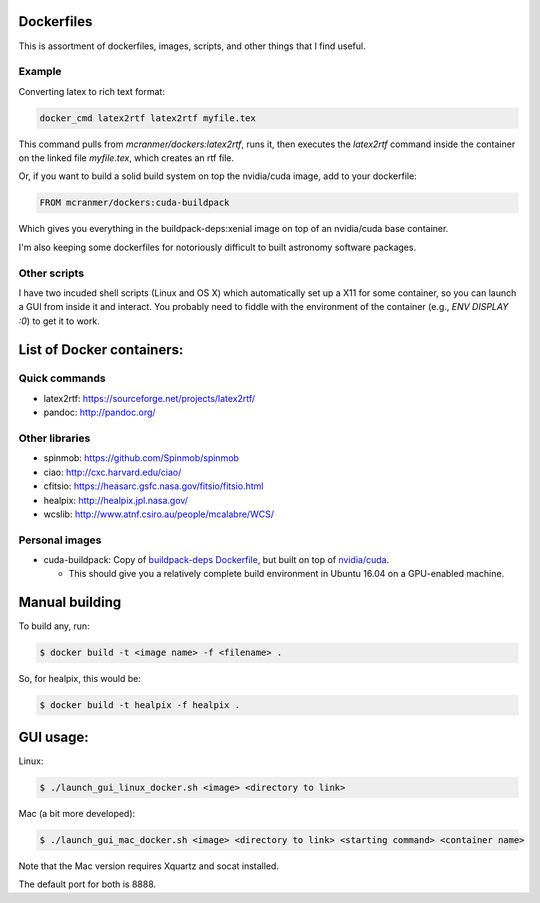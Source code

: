 Dockerfiles
===========

This is assortment of dockerfiles, images, scripts, and other things
that I find useful.

Example
-------

Converting latex to rich text format:

.. code::
    
    docker_cmd latex2rtf latex2rtf myfile.tex

This command pulls from `mcranmer/dockers:latex2rtf`, runs it,
then executes the `latex2rtf` command inside the container
on the linked file `myfile.tex`, which creates an rtf file.

Or, if you want to build a solid build
system on top the nvidia/cuda image, add to your dockerfile:

.. code::
    
    FROM mcranmer/dockers:cuda-buildpack

Which gives you everything in the buildpack-deps:xenial
image on top of an nvidia/cuda base container.

I'm also
keeping some dockerfiles for notoriously
difficult to built astronomy software packages.

Other scripts
-------------

I have two incuded shell scripts (Linux and OS X) which
automatically set up a X11 for some container, so you can launch a GUI
from inside it and interact. You probably need to fiddle with 
the environment of the container (e.g., `ENV DISPLAY :0`) to
get it to work.

List of Docker containers:
==========================

Quick commands
--------------

-  latex2rtf: https://sourceforge.net/projects/latex2rtf/
-  pandoc: http://pandoc.org/

Other libraries
---------------

-  spinmob: https://github.com/Spinmob/spinmob
-  ciao: http://cxc.harvard.edu/ciao/
-  cfitsio: https://heasarc.gsfc.nasa.gov/fitsio/fitsio.html
-  healpix: http://healpix.jpl.nasa.gov/
-  wcslib: http://www.atnf.csiro.au/people/mcalabre/WCS/

Personal images
---------------

- cuda-buildpack: Copy of `buildpack-deps Dockerfile
  <https://github.com/docker-library/buildpack-deps/blob/5589bc25a700d8b22b23af0964b77a75de47607d/xenial/Dockerfile>`_, but
  built on top of `nvidia/cuda
  <https://github.com/NVIDIA/nvidia-docker>`_.
  
  - This should give you a relatively complete
    build environment in Ubuntu 16.04 on a GPU-enabled machine.


Manual building
===============

To build any, run:

.. code::

    $ docker build -t <image name> -f <filename> .

So, for healpix, this would be:

.. code::

    $ docker build -t healpix -f healpix .

GUI usage:
==========

Linux:

.. code::

    $ ./launch_gui_linux_docker.sh <image> <directory to link> 

Mac (a bit more developed):

.. code::

    $ ./launch_gui_mac_docker.sh <image> <directory to link> <starting command> <container name>

Note that the Mac version requires Xquartz and socat installed.

The default port for both is 8888.
